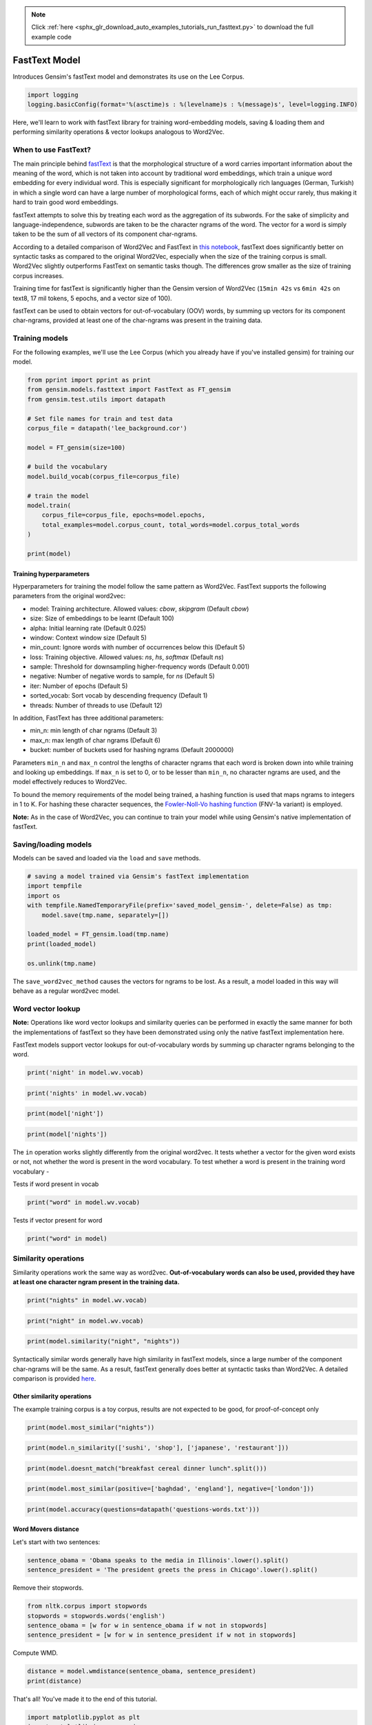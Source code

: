 .. note::
    :class: sphx-glr-download-link-note

    Click :ref:`here <sphx_glr_download_auto_examples_tutorials_run_fasttext.py>` to download the full example code
.. rst-class:: sphx-glr-example-title

.. _sphx_glr_auto_examples_tutorials_run_fasttext.py:


FastText Model
==============

Introduces Gensim's fastText model and demonstrates its use on the Lee Corpus.


.. code-block:: default


    import logging
    logging.basicConfig(format='%(asctime)s : %(levelname)s : %(message)s', level=logging.INFO)







Here, we'll learn to work with fastText library for training word-embedding
models, saving & loading them and performing similarity operations & vector
lookups analogous to Word2Vec.

When to use FastText?
---------------------

The main principle behind `fastText <https://github.com/facebookresearch/fastText>`_ is that the morphological structure of a word carries important information about the meaning of the word, which is not taken into account by traditional word embeddings, which train a unique word embedding for every individual word. This is especially significant for morphologically rich languages (German, Turkish) in which a single word can have a large number of morphological forms, each of which might occur rarely, thus making it hard to train good word embeddings.


fastText attempts to solve this by treating each word as the aggregation of its subwords. For the sake of simplicity and language-independence, subwords are taken to be the character ngrams of the word. The vector for a word is simply taken to be the sum of all vectors of its component char-ngrams.


According to a detailed comparison of Word2Vec and FastText in `this notebook <https://github.com/RaRe-Technologies/gensim/blob/develop/docs/notebooks/Word2Vec_FastText_Comparison.ipynb>`__, fastText does significantly better on syntactic tasks as compared to the original Word2Vec, especially when the size of the training corpus is small. Word2Vec slightly outperforms FastText on semantic tasks though. The differences grow smaller as the size of training corpus increases.


Training time for fastText is significantly higher than the Gensim version of Word2Vec (\ ``15min 42s`` vs ``6min 42s`` on text8, 17 mil tokens, 5 epochs, and a vector size of 100).


fastText can be used to obtain vectors for out-of-vocabulary (OOV) words, by summing up vectors for its component char-ngrams, provided at least one of the char-ngrams was present in the training data.


Training models
---------------


For the following examples, we'll use the Lee Corpus (which you already have if you've installed gensim) for training our model.





.. code-block:: default

    from pprint import pprint as print
    from gensim.models.fasttext import FastText as FT_gensim
    from gensim.test.utils import datapath

    # Set file names for train and test data
    corpus_file = datapath('lee_background.cor')

    model = FT_gensim(size=100)

    # build the vocabulary
    model.build_vocab(corpus_file=corpus_file)

    # train the model
    model.train(
        corpus_file=corpus_file, epochs=model.epochs,
        total_examples=model.corpus_count, total_words=model.corpus_total_words
    )

    print(model)






.. rst-class:: sphx-glr-script-out

 Out:

 .. code-block:: none

    <gensim.models.fasttext.FastText object at 0x21adc12b0>



Training hyperparameters
^^^^^^^^^^^^^^^^^^^^^^^^


Hyperparameters for training the model follow the same pattern as Word2Vec. FastText supports the following parameters from the original word2vec:

- model: Training architecture. Allowed values: `cbow`, `skipgram` (Default `cbow`)
- size: Size of embeddings to be learnt (Default 100)
- alpha: Initial learning rate (Default 0.025)
- window: Context window size (Default 5)
- min_count: Ignore words with number of occurrences below this (Default 5)
- loss: Training objective. Allowed values: `ns`, `hs`, `softmax` (Default `ns`)
- sample: Threshold for downsampling higher-frequency words (Default 0.001)
- negative: Number of negative words to sample, for `ns` (Default 5)
- iter: Number of epochs (Default 5)
- sorted_vocab: Sort vocab by descending frequency (Default 1)
- threads: Number of threads to use (Default 12)


In addition, FastText has three additional parameters:

- min_n: min length of char ngrams (Default 3)
- max_n: max length of char ngrams (Default 6)
- bucket: number of buckets used for hashing ngrams (Default 2000000)


Parameters ``min_n`` and ``max_n`` control the lengths of character ngrams that each word is broken down into while training and looking up embeddings. If ``max_n`` is set to 0, or to be lesser than ``min_n``\ , no character ngrams are used, and the model effectively reduces to Word2Vec.



To bound the memory requirements of the model being trained, a hashing function is used that maps ngrams to integers in 1 to K. For hashing these character sequences, the `Fowler-Noll-Vo hashing function <http://www.isthe.com/chongo/tech/comp/fnv>`_ (FNV-1a variant) is employed.


**Note:** As in the case of Word2Vec, you can continue to train your model while using Gensim's native implementation of fastText.


Saving/loading models
---------------------


Models can be saved and loaded via the ``load`` and ``save`` methods.



.. code-block:: default



    # saving a model trained via Gensim's fastText implementation
    import tempfile
    import os
    with tempfile.NamedTemporaryFile(prefix='saved_model_gensim-', delete=False) as tmp:
        model.save(tmp.name, separately=[])

    loaded_model = FT_gensim.load(tmp.name)
    print(loaded_model)

    os.unlink(tmp.name)





.. rst-class:: sphx-glr-script-out

 Out:

 .. code-block:: none

    <gensim.models.fasttext.FastText object at 0x248365dd8>



The ``save_word2vec_method`` causes the vectors for ngrams to be lost. As a result, a model loaded in this way will behave as a regular word2vec model.


Word vector lookup
------------------


**Note:** Operations like word vector lookups and similarity queries can be performed in exactly the same manner for both the implementations of fastText so they have been demonstrated using only the native fastText implementation here.



FastText models support vector lookups for out-of-vocabulary words by summing up character ngrams belonging to the word.



.. code-block:: default

    print('night' in model.wv.vocab)





.. rst-class:: sphx-glr-script-out

 Out:

 .. code-block:: none

    True




.. code-block:: default

    print('nights' in model.wv.vocab)





.. rst-class:: sphx-glr-script-out

 Out:

 .. code-block:: none

    False




.. code-block:: default

    print(model['night'])





.. rst-class:: sphx-glr-script-out

 Out:

 .. code-block:: none

    array([ 0.09290078,  0.00179044, -0.5732425 ,  0.47277036,  0.59876233,
           -0.31260246, -0.18675974, -0.03937651,  0.42742983,  0.3419642 ,
           -0.6347907 , -0.01129783, -0.6731092 ,  0.40949872,  0.27855358,
           -0.0675667 , -0.19392972,  0.17853093,  0.24443033, -0.37596267,
           -0.23575999,  0.27301458, -0.36870447,  0.02350322, -0.8377813 ,
            0.7330566 ,  0.11465224,  0.17489424,  0.4105659 ,  0.00782498,
           -0.6537432 ,  0.23468146,  0.0849599 , -0.4827836 ,  0.46601945,
            0.10883024, -0.16093193, -0.0672544 ,  0.4203116 ,  0.21155815,
           -0.00366337, -0.0748013 ,  0.3834724 , -0.06503348,  0.12586932,
            0.1853084 , -0.1237317 ,  0.20932904, -0.01647663, -0.3908304 ,
           -0.5708807 , -0.5556746 ,  0.06411647,  0.0105149 ,  0.3988393 ,
           -0.8015626 , -0.1093765 , -0.18021879,  0.01527423, -0.03230731,
            0.21715961, -0.12600328, -0.48359045, -0.10510948, -0.5346136 ,
            0.34130558,  0.00175925,  0.15395461,  0.03269634,  0.4691867 ,
           -0.5634196 , -0.51715475, -0.01452069, -0.11632308, -0.33402348,
            0.03678156,  0.2714943 ,  0.11561721, -0.13655168,  0.18497233,
            0.44912726,  0.05588026, -0.16958544,  0.4569073 , -0.38961336,
           -0.25632814,  0.11925202,  0.29190361,  0.3145572 ,  0.28840527,
           -0.1761603 ,  0.11538666, -0.03718378, -0.19138913, -0.2689859 ,
            0.55656165,  0.28513685,  0.44856617,  0.5552184 ,  0.46507034],
          dtype=float32)




.. code-block:: default

    print(model['nights'])





.. rst-class:: sphx-glr-script-out

 Out:

 .. code-block:: none

    array([ 0.08160479,  0.00211581, -0.49826992,  0.41022694,  0.5195688 ,
           -0.27314973, -0.1630029 , -0.03343058,  0.3712295 ,  0.29791382,
           -0.55389863, -0.01124268, -0.5853901 ,  0.35737413,  0.2381446 ,
           -0.05847026, -0.17071408,  0.15347946,  0.21084373, -0.32725066,
           -0.20492734,  0.23824975, -0.3212196 ,  0.02110198, -0.728978  ,
            0.6370283 ,  0.09962698,  0.15249957,  0.35706517,  0.00637152,
           -0.5662229 ,  0.20523196,  0.07256062, -0.4219087 ,  0.40503132,
            0.09435709, -0.13849337, -0.05977419,  0.36544353,  0.1847734 ,
           -0.00228304, -0.06519727,  0.33295807, -0.05484347,  0.10837447,
            0.16139933, -0.11116385,  0.18381876, -0.01496008, -0.33843184,
           -0.49896452, -0.48239845,  0.05691842,  0.01010948,  0.3474576 ,
           -0.69720525, -0.09521793, -0.15558553,  0.01095809, -0.02779314,
            0.18840933, -0.11044046, -0.42034045, -0.09200079, -0.46539423,
            0.29623416,  0.00164192,  0.1337628 ,  0.0301894 ,  0.40878546,
           -0.48996508, -0.4493049 , -0.01268086, -0.10204876, -0.2902913 ,
            0.03117974,  0.23619917,  0.10075174, -0.11683178,  0.1600669 ,
            0.39141724,  0.04842569, -0.14833327,  0.39648855, -0.33779994,
           -0.22229995,  0.10574951,  0.25514117,  0.2729022 ,  0.25152075,
           -0.15353616,  0.10010949, -0.03372021, -0.1661839 , -0.2337282 ,
            0.484296  ,  0.24699508,  0.38859773,  0.48236763,  0.40448022],
          dtype=float32)



The ``in`` operation works slightly differently from the original word2vec. It tests whether a vector for the given word exists or not, not whether the word is present in the word vocabulary. To test whether a word is present in the training word vocabulary -


Tests if word present in vocab


.. code-block:: default

    print("word" in model.wv.vocab)





.. rst-class:: sphx-glr-script-out

 Out:

 .. code-block:: none

    False



Tests if vector present for word


.. code-block:: default

    print("word" in model)





.. rst-class:: sphx-glr-script-out

 Out:

 .. code-block:: none

    True



Similarity operations
---------------------


Similarity operations work the same way as word2vec. **Out-of-vocabulary words can also be used, provided they have at least one character ngram present in the training data.**



.. code-block:: default



    print("nights" in model.wv.vocab)





.. rst-class:: sphx-glr-script-out

 Out:

 .. code-block:: none

    False




.. code-block:: default

    print("night" in model.wv.vocab)





.. rst-class:: sphx-glr-script-out

 Out:

 .. code-block:: none

    True




.. code-block:: default

    print(model.similarity("night", "nights"))





.. rst-class:: sphx-glr-script-out

 Out:

 .. code-block:: none

    0.9999927



Syntactically similar words generally have high similarity in fastText models, since a large number of the component char-ngrams will be the same. As a result, fastText generally does better at syntactic tasks than Word2Vec. A detailed comparison is provided `here <Word2Vec_FastText_Comparison.ipynb>`_.


Other similarity operations
^^^^^^^^^^^^^^^^^^^^^^^^^^^

The example training corpus is a toy corpus, results are not expected to be good, for proof-of-concept only


.. code-block:: default

    print(model.most_similar("nights"))





.. rst-class:: sphx-glr-script-out

 Out:

 .. code-block:: none

    [('Arafat', 0.9982752203941345),
     ('study', 0.9982697367668152),
     ('"That', 0.9982694983482361),
     ('boat', 0.9982693791389465),
     ('Arafat,', 0.9982683062553406),
     ('Endeavour', 0.9982543587684631),
     ('often', 0.9982521533966064),
     ("Arafat's", 0.9982460737228394),
     ('details', 0.9982452392578125),
     ('north.', 0.9982450008392334)]




.. code-block:: default

    print(model.n_similarity(['sushi', 'shop'], ['japanese', 'restaurant']))





.. rst-class:: sphx-glr-script-out

 Out:

 .. code-block:: none

    0.99995166




.. code-block:: default

    print(model.doesnt_match("breakfast cereal dinner lunch".split()))





.. rst-class:: sphx-glr-script-out

 Out:

 .. code-block:: none

    /Volumes/work/workspace/gensim_misha/gensim/models/keyedvectors.py:877: FutureWarning: arrays to stack must be passed as a "sequence" type such as list or tuple. Support for non-sequence iterables such as generators is deprecated as of NumPy 1.16 and will raise an error in the future.
      vectors = vstack(self.word_vec(word, use_norm=True) for word in used_words).astype(REAL)
    'breakfast'




.. code-block:: default

    print(model.most_similar(positive=['baghdad', 'england'], negative=['london']))





.. rst-class:: sphx-glr-script-out

 Out:

 .. code-block:: none

    [('1', 0.2434064894914627),
     ('40', 0.23903147876262665),
     ('2', 0.2356666624546051),
     ('20', 0.2340335100889206),
     ('26', 0.23390895128250122),
     ('blaze', 0.23327460885047913),
     ('UN', 0.2332388311624527),
     ('keep', 0.23248346149921417),
     ('As', 0.2321406602859497),
     ('...', 0.23206500709056854)]




.. code-block:: default

    print(model.accuracy(questions=datapath('questions-words.txt')))





.. rst-class:: sphx-glr-script-out

 Out:

 .. code-block:: none

    [{'correct': [], 'incorrect': [], 'section': 'capital-common-countries'},
     {'correct': [], 'incorrect': [], 'section': 'capital-world'},
     {'correct': [], 'incorrect': [], 'section': 'currency'},
     {'correct': [], 'incorrect': [], 'section': 'city-in-state'},
     {'correct': [],
      'incorrect': [('HE', 'SHE', 'HIS', 'HER'), ('HIS', 'HER', 'HE', 'SHE')],
      'section': 'family'},
     {'correct': [], 'incorrect': [], 'section': 'gram1-adjective-to-adverb'},
     {'correct': [], 'incorrect': [], 'section': 'gram2-opposite'},
     {'correct': [('GOOD', 'BETTER', 'GREAT', 'GREATER'),
                  ('GREAT', 'GREATER', 'LOW', 'LOWER'),
                  ('LONG', 'LONGER', 'GREAT', 'GREATER')],
      'incorrect': [('GOOD', 'BETTER', 'LONG', 'LONGER'),
                    ('GOOD', 'BETTER', 'LOW', 'LOWER'),
                    ('GREAT', 'GREATER', 'LONG', 'LONGER'),
                    ('GREAT', 'GREATER', 'GOOD', 'BETTER'),
                    ('LONG', 'LONGER', 'LOW', 'LOWER'),
                    ('LONG', 'LONGER', 'GOOD', 'BETTER'),
                    ('LOW', 'LOWER', 'GOOD', 'BETTER'),
                    ('LOW', 'LOWER', 'GREAT', 'GREATER'),
                    ('LOW', 'LOWER', 'LONG', 'LONGER')],
      'section': 'gram3-comparative'},
     {'correct': [('GREAT', 'GREATEST', 'LARGE', 'LARGEST')],
      'incorrect': [('BIG', 'BIGGEST', 'GOOD', 'BEST'),
                    ('BIG', 'BIGGEST', 'GREAT', 'GREATEST'),
                    ('BIG', 'BIGGEST', 'LARGE', 'LARGEST'),
                    ('GOOD', 'BEST', 'GREAT', 'GREATEST'),
                    ('GOOD', 'BEST', 'LARGE', 'LARGEST'),
                    ('GOOD', 'BEST', 'BIG', 'BIGGEST'),
                    ('GREAT', 'GREATEST', 'BIG', 'BIGGEST'),
                    ('GREAT', 'GREATEST', 'GOOD', 'BEST'),
                    ('LARGE', 'LARGEST', 'BIG', 'BIGGEST'),
                    ('LARGE', 'LARGEST', 'GOOD', 'BEST'),
                    ('LARGE', 'LARGEST', 'GREAT', 'GREATEST')],
      'section': 'gram4-superlative'},
     {'correct': [('GO', 'GOING', 'PLAY', 'PLAYING'),
                  ('PLAY', 'PLAYING', 'SAY', 'SAYING'),
                  ('PLAY', 'PLAYING', 'LOOK', 'LOOKING'),
                  ('SAY', 'SAYING', 'LOOK', 'LOOKING'),
                  ('SAY', 'SAYING', 'PLAY', 'PLAYING')],
      'incorrect': [('GO', 'GOING', 'LOOK', 'LOOKING'),
                    ('GO', 'GOING', 'RUN', 'RUNNING'),
                    ('GO', 'GOING', 'SAY', 'SAYING'),
                    ('LOOK', 'LOOKING', 'PLAY', 'PLAYING'),
                    ('LOOK', 'LOOKING', 'RUN', 'RUNNING'),
                    ('LOOK', 'LOOKING', 'SAY', 'SAYING'),
                    ('LOOK', 'LOOKING', 'GO', 'GOING'),
                    ('PLAY', 'PLAYING', 'RUN', 'RUNNING'),
                    ('PLAY', 'PLAYING', 'GO', 'GOING'),
                    ('RUN', 'RUNNING', 'SAY', 'SAYING'),
                    ('RUN', 'RUNNING', 'GO', 'GOING'),
                    ('RUN', 'RUNNING', 'LOOK', 'LOOKING'),
                    ('RUN', 'RUNNING', 'PLAY', 'PLAYING'),
                    ('SAY', 'SAYING', 'GO', 'GOING'),
                    ('SAY', 'SAYING', 'RUN', 'RUNNING')],
      'section': 'gram5-present-participle'},
     {'correct': [('AUSTRALIA', 'AUSTRALIAN', 'INDIA', 'INDIAN'),
                  ('AUSTRALIA', 'AUSTRALIAN', 'ISRAEL', 'ISRAELI'),
                  ('FRANCE', 'FRENCH', 'INDIA', 'INDIAN'),
                  ('FRANCE', 'FRENCH', 'ISRAEL', 'ISRAELI'),
                  ('INDIA', 'INDIAN', 'ISRAEL', 'ISRAELI'),
                  ('INDIA', 'INDIAN', 'AUSTRALIA', 'AUSTRALIAN'),
                  ('ISRAEL', 'ISRAELI', 'INDIA', 'INDIAN'),
                  ('SWITZERLAND', 'SWISS', 'INDIA', 'INDIAN')],
      'incorrect': [('AUSTRALIA', 'AUSTRALIAN', 'FRANCE', 'FRENCH'),
                    ('AUSTRALIA', 'AUSTRALIAN', 'SWITZERLAND', 'SWISS'),
                    ('FRANCE', 'FRENCH', 'SWITZERLAND', 'SWISS'),
                    ('FRANCE', 'FRENCH', 'AUSTRALIA', 'AUSTRALIAN'),
                    ('INDIA', 'INDIAN', 'SWITZERLAND', 'SWISS'),
                    ('INDIA', 'INDIAN', 'FRANCE', 'FRENCH'),
                    ('ISRAEL', 'ISRAELI', 'SWITZERLAND', 'SWISS'),
                    ('ISRAEL', 'ISRAELI', 'AUSTRALIA', 'AUSTRALIAN'),
                    ('ISRAEL', 'ISRAELI', 'FRANCE', 'FRENCH'),
                    ('SWITZERLAND', 'SWISS', 'AUSTRALIA', 'AUSTRALIAN'),
                    ('SWITZERLAND', 'SWISS', 'FRANCE', 'FRENCH'),
                    ('SWITZERLAND', 'SWISS', 'ISRAEL', 'ISRAELI')],
      'section': 'gram6-nationality-adjective'},
     {'correct': [('PAYING', 'PAID', 'SAYING', 'SAID')],
      'incorrect': [('GOING', 'WENT', 'PAYING', 'PAID'),
                    ('GOING', 'WENT', 'PLAYING', 'PLAYED'),
                    ('GOING', 'WENT', 'SAYING', 'SAID'),
                    ('GOING', 'WENT', 'TAKING', 'TOOK'),
                    ('PAYING', 'PAID', 'PLAYING', 'PLAYED'),
                    ('PAYING', 'PAID', 'TAKING', 'TOOK'),
                    ('PAYING', 'PAID', 'GOING', 'WENT'),
                    ('PLAYING', 'PLAYED', 'SAYING', 'SAID'),
                    ('PLAYING', 'PLAYED', 'TAKING', 'TOOK'),
                    ('PLAYING', 'PLAYED', 'GOING', 'WENT'),
                    ('PLAYING', 'PLAYED', 'PAYING', 'PAID'),
                    ('SAYING', 'SAID', 'TAKING', 'TOOK'),
                    ('SAYING', 'SAID', 'GOING', 'WENT'),
                    ('SAYING', 'SAID', 'PAYING', 'PAID'),
                    ('SAYING', 'SAID', 'PLAYING', 'PLAYED'),
                    ('TAKING', 'TOOK', 'GOING', 'WENT'),
                    ('TAKING', 'TOOK', 'PAYING', 'PAID'),
                    ('TAKING', 'TOOK', 'PLAYING', 'PLAYED'),
                    ('TAKING', 'TOOK', 'SAYING', 'SAID')],
      'section': 'gram7-past-tense'},
     {'correct': [('MAN', 'MEN', 'CHILD', 'CHILDREN')],
      'incorrect': [('BUILDING', 'BUILDINGS', 'CAR', 'CARS'),
                    ('BUILDING', 'BUILDINGS', 'CHILD', 'CHILDREN'),
                    ('BUILDING', 'BUILDINGS', 'MAN', 'MEN'),
                    ('CAR', 'CARS', 'CHILD', 'CHILDREN'),
                    ('CAR', 'CARS', 'MAN', 'MEN'),
                    ('CAR', 'CARS', 'BUILDING', 'BUILDINGS'),
                    ('CHILD', 'CHILDREN', 'MAN', 'MEN'),
                    ('CHILD', 'CHILDREN', 'BUILDING', 'BUILDINGS'),
                    ('CHILD', 'CHILDREN', 'CAR', 'CARS'),
                    ('MAN', 'MEN', 'BUILDING', 'BUILDINGS'),
                    ('MAN', 'MEN', 'CAR', 'CARS')],
      'section': 'gram8-plural'},
     {'correct': [], 'incorrect': [], 'section': 'gram9-plural-verbs'},
     {'correct': [('GOOD', 'BETTER', 'GREAT', 'GREATER'),
                  ('GREAT', 'GREATER', 'LOW', 'LOWER'),
                  ('LONG', 'LONGER', 'GREAT', 'GREATER'),
                  ('GREAT', 'GREATEST', 'LARGE', 'LARGEST'),
                  ('GO', 'GOING', 'PLAY', 'PLAYING'),
                  ('PLAY', 'PLAYING', 'SAY', 'SAYING'),
                  ('PLAY', 'PLAYING', 'LOOK', 'LOOKING'),
                  ('SAY', 'SAYING', 'LOOK', 'LOOKING'),
                  ('SAY', 'SAYING', 'PLAY', 'PLAYING'),
                  ('AUSTRALIA', 'AUSTRALIAN', 'INDIA', 'INDIAN'),
                  ('AUSTRALIA', 'AUSTRALIAN', 'ISRAEL', 'ISRAELI'),
                  ('FRANCE', 'FRENCH', 'INDIA', 'INDIAN'),
                  ('FRANCE', 'FRENCH', 'ISRAEL', 'ISRAELI'),
                  ('INDIA', 'INDIAN', 'ISRAEL', 'ISRAELI'),
                  ('INDIA', 'INDIAN', 'AUSTRALIA', 'AUSTRALIAN'),
                  ('ISRAEL', 'ISRAELI', 'INDIA', 'INDIAN'),
                  ('SWITZERLAND', 'SWISS', 'INDIA', 'INDIAN'),
                  ('PAYING', 'PAID', 'SAYING', 'SAID'),
                  ('MAN', 'MEN', 'CHILD', 'CHILDREN')],
      'incorrect': [('HE', 'SHE', 'HIS', 'HER'),
                    ('HIS', 'HER', 'HE', 'SHE'),
                    ('GOOD', 'BETTER', 'LONG', 'LONGER'),
                    ('GOOD', 'BETTER', 'LOW', 'LOWER'),
                    ('GREAT', 'GREATER', 'LONG', 'LONGER'),
                    ('GREAT', 'GREATER', 'GOOD', 'BETTER'),
                    ('LONG', 'LONGER', 'LOW', 'LOWER'),
                    ('LONG', 'LONGER', 'GOOD', 'BETTER'),
                    ('LOW', 'LOWER', 'GOOD', 'BETTER'),
                    ('LOW', 'LOWER', 'GREAT', 'GREATER'),
                    ('LOW', 'LOWER', 'LONG', 'LONGER'),
                    ('BIG', 'BIGGEST', 'GOOD', 'BEST'),
                    ('BIG', 'BIGGEST', 'GREAT', 'GREATEST'),
                    ('BIG', 'BIGGEST', 'LARGE', 'LARGEST'),
                    ('GOOD', 'BEST', 'GREAT', 'GREATEST'),
                    ('GOOD', 'BEST', 'LARGE', 'LARGEST'),
                    ('GOOD', 'BEST', 'BIG', 'BIGGEST'),
                    ('GREAT', 'GREATEST', 'BIG', 'BIGGEST'),
                    ('GREAT', 'GREATEST', 'GOOD', 'BEST'),
                    ('LARGE', 'LARGEST', 'BIG', 'BIGGEST'),
                    ('LARGE', 'LARGEST', 'GOOD', 'BEST'),
                    ('LARGE', 'LARGEST', 'GREAT', 'GREATEST'),
                    ('GO', 'GOING', 'LOOK', 'LOOKING'),
                    ('GO', 'GOING', 'RUN', 'RUNNING'),
                    ('GO', 'GOING', 'SAY', 'SAYING'),
                    ('LOOK', 'LOOKING', 'PLAY', 'PLAYING'),
                    ('LOOK', 'LOOKING', 'RUN', 'RUNNING'),
                    ('LOOK', 'LOOKING', 'SAY', 'SAYING'),
                    ('LOOK', 'LOOKING', 'GO', 'GOING'),
                    ('PLAY', 'PLAYING', 'RUN', 'RUNNING'),
                    ('PLAY', 'PLAYING', 'GO', 'GOING'),
                    ('RUN', 'RUNNING', 'SAY', 'SAYING'),
                    ('RUN', 'RUNNING', 'GO', 'GOING'),
                    ('RUN', 'RUNNING', 'LOOK', 'LOOKING'),
                    ('RUN', 'RUNNING', 'PLAY', 'PLAYING'),
                    ('SAY', 'SAYING', 'GO', 'GOING'),
                    ('SAY', 'SAYING', 'RUN', 'RUNNING'),
                    ('AUSTRALIA', 'AUSTRALIAN', 'FRANCE', 'FRENCH'),
                    ('AUSTRALIA', 'AUSTRALIAN', 'SWITZERLAND', 'SWISS'),
                    ('FRANCE', 'FRENCH', 'SWITZERLAND', 'SWISS'),
                    ('FRANCE', 'FRENCH', 'AUSTRALIA', 'AUSTRALIAN'),
                    ('INDIA', 'INDIAN', 'SWITZERLAND', 'SWISS'),
                    ('INDIA', 'INDIAN', 'FRANCE', 'FRENCH'),
                    ('ISRAEL', 'ISRAELI', 'SWITZERLAND', 'SWISS'),
                    ('ISRAEL', 'ISRAELI', 'AUSTRALIA', 'AUSTRALIAN'),
                    ('ISRAEL', 'ISRAELI', 'FRANCE', 'FRENCH'),
                    ('SWITZERLAND', 'SWISS', 'AUSTRALIA', 'AUSTRALIAN'),
                    ('SWITZERLAND', 'SWISS', 'FRANCE', 'FRENCH'),
                    ('SWITZERLAND', 'SWISS', 'ISRAEL', 'ISRAELI'),
                    ('GOING', 'WENT', 'PAYING', 'PAID'),
                    ('GOING', 'WENT', 'PLAYING', 'PLAYED'),
                    ('GOING', 'WENT', 'SAYING', 'SAID'),
                    ('GOING', 'WENT', 'TAKING', 'TOOK'),
                    ('PAYING', 'PAID', 'PLAYING', 'PLAYED'),
                    ('PAYING', 'PAID', 'TAKING', 'TOOK'),
                    ('PAYING', 'PAID', 'GOING', 'WENT'),
                    ('PLAYING', 'PLAYED', 'SAYING', 'SAID'),
                    ('PLAYING', 'PLAYED', 'TAKING', 'TOOK'),
                    ('PLAYING', 'PLAYED', 'GOING', 'WENT'),
                    ('PLAYING', 'PLAYED', 'PAYING', 'PAID'),
                    ('SAYING', 'SAID', 'TAKING', 'TOOK'),
                    ('SAYING', 'SAID', 'GOING', 'WENT'),
                    ('SAYING', 'SAID', 'PAYING', 'PAID'),
                    ('SAYING', 'SAID', 'PLAYING', 'PLAYED'),
                    ('TAKING', 'TOOK', 'GOING', 'WENT'),
                    ('TAKING', 'TOOK', 'PAYING', 'PAID'),
                    ('TAKING', 'TOOK', 'PLAYING', 'PLAYED'),
                    ('TAKING', 'TOOK', 'SAYING', 'SAID'),
                    ('BUILDING', 'BUILDINGS', 'CAR', 'CARS'),
                    ('BUILDING', 'BUILDINGS', 'CHILD', 'CHILDREN'),
                    ('BUILDING', 'BUILDINGS', 'MAN', 'MEN'),
                    ('CAR', 'CARS', 'CHILD', 'CHILDREN'),
                    ('CAR', 'CARS', 'MAN', 'MEN'),
                    ('CAR', 'CARS', 'BUILDING', 'BUILDINGS'),
                    ('CHILD', 'CHILDREN', 'MAN', 'MEN'),
                    ('CHILD', 'CHILDREN', 'BUILDING', 'BUILDINGS'),
                    ('CHILD', 'CHILDREN', 'CAR', 'CARS'),
                    ('MAN', 'MEN', 'BUILDING', 'BUILDINGS'),
                    ('MAN', 'MEN', 'CAR', 'CARS')],
      'section': 'total'}]



Word Movers distance
^^^^^^^^^^^^^^^^^^^^

Let's start with two sentences:


.. code-block:: default

    sentence_obama = 'Obama speaks to the media in Illinois'.lower().split()
    sentence_president = 'The president greets the press in Chicago'.lower().split()








Remove their stopwords.



.. code-block:: default

    from nltk.corpus import stopwords
    stopwords = stopwords.words('english')
    sentence_obama = [w for w in sentence_obama if w not in stopwords]
    sentence_president = [w for w in sentence_president if w not in stopwords]







Compute WMD.


.. code-block:: default

    distance = model.wmdistance(sentence_obama, sentence_president)
    print(distance)





.. rst-class:: sphx-glr-script-out

 Out:

 .. code-block:: none

    1.3929935492649077



That's all! You've made it to the end of this tutorial.



.. code-block:: default

    import matplotlib.pyplot as plt
    import matplotlib.image as mpimg
    img = mpimg.imread('fasttext-logo-color-web.png')
    imgplot = plt.imshow(img)
    plt.axis('off')
    plt.show()



.. image:: /auto_examples/tutorials/images/sphx_glr_run_fasttext_001.png
    :class: sphx-glr-single-img


.. rst-class:: sphx-glr-script-out

 Out:

 .. code-block:: none

    /Volumes/work/workspace/gensim_misha/docs/src/gallery/tutorials/run_fasttext.py:270: UserWarning: Matplotlib is currently using agg, which is a non-GUI backend, so cannot show the figure.
      plt.show()




.. rst-class:: sphx-glr-timing

   **Total running time of the script:** ( 0 minutes  34.868 seconds)

**Estimated memory usage:**  3775 MB


.. _sphx_glr_download_auto_examples_tutorials_run_fasttext.py:


.. only :: html

 .. container:: sphx-glr-footer
    :class: sphx-glr-footer-example



  .. container:: sphx-glr-download

     :download:`Download Python source code: run_fasttext.py <run_fasttext.py>`



  .. container:: sphx-glr-download

     :download:`Download Jupyter notebook: run_fasttext.ipynb <run_fasttext.ipynb>`


.. only:: html

 .. rst-class:: sphx-glr-signature

    `Gallery generated by Sphinx-Gallery <https://sphinx-gallery.github.io>`_
